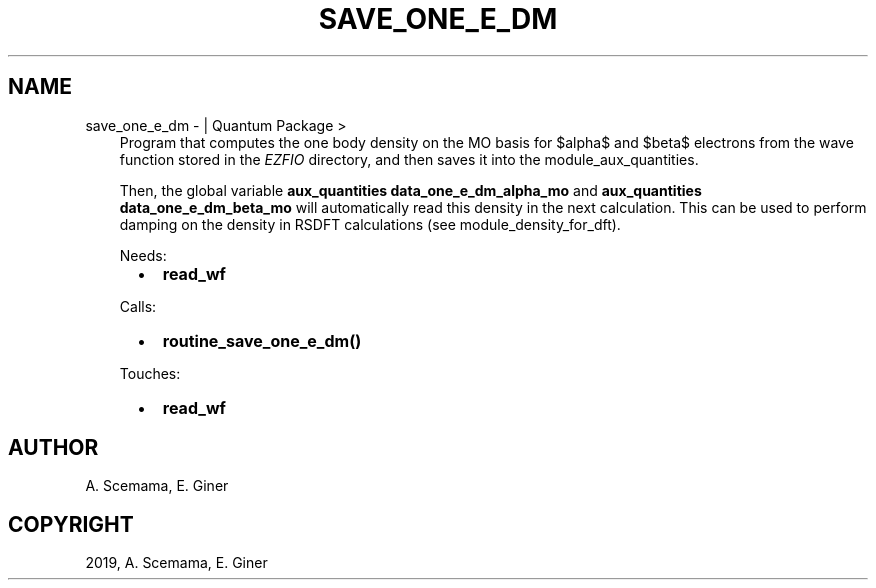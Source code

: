 .\" Man page generated from reStructuredText.
.
.TH "SAVE_ONE_E_DM" "1" "Mar 07, 2019" "2.0" "Quantum Package"
.SH NAME
save_one_e_dm \-  | Quantum Package >
.
.nr rst2man-indent-level 0
.
.de1 rstReportMargin
\\$1 \\n[an-margin]
level \\n[rst2man-indent-level]
level margin: \\n[rst2man-indent\\n[rst2man-indent-level]]
-
\\n[rst2man-indent0]
\\n[rst2man-indent1]
\\n[rst2man-indent2]
..
.de1 INDENT
.\" .rstReportMargin pre:
. RS \\$1
. nr rst2man-indent\\n[rst2man-indent-level] \\n[an-margin]
. nr rst2man-indent-level +1
.\" .rstReportMargin post:
..
.de UNINDENT
. RE
.\" indent \\n[an-margin]
.\" old: \\n[rst2man-indent\\n[rst2man-indent-level]]
.nr rst2man-indent-level -1
.\" new: \\n[rst2man-indent\\n[rst2man-indent-level]]
.in \\n[rst2man-indent\\n[rst2man-indent-level]]u
..
.INDENT 0.0
.INDENT 3.5
Program that computes the one body density on the MO basis
for $alpha$ and $beta$ electrons from the wave function
stored in the \fI\%EZFIO\fP directory, and then saves it into the
module_aux_quantities\&.
.sp
Then, the global variable \fBaux_quantities data_one_e_dm_alpha_mo\fP
and \fBaux_quantities data_one_e_dm_beta_mo\fP will automatically
read this density in the next calculation. This can be used to perform
damping on the density in RSDFT calculations (see
module_density_for_dft).
.sp
Needs:
.INDENT 0.0
.INDENT 2.0
.IP \(bu 2
\fBread_wf\fP
.UNINDENT
.INDENT 2.0
.UNINDENT
.INDENT 2.0
.UNINDENT
.UNINDENT
.sp
Calls:
.INDENT 0.0
.INDENT 2.0
.IP \(bu 2
\fBroutine_save_one_e_dm()\fP
.UNINDENT
.INDENT 2.0
.UNINDENT
.INDENT 2.0
.UNINDENT
.UNINDENT
.sp
Touches:
.INDENT 0.0
.INDENT 2.0
.IP \(bu 2
\fBread_wf\fP
.UNINDENT
.INDENT 2.0
.UNINDENT
.INDENT 2.0
.UNINDENT
.UNINDENT
.UNINDENT
.UNINDENT
.SH AUTHOR
A. Scemama, E. Giner
.SH COPYRIGHT
2019, A. Scemama, E. Giner
.\" Generated by docutils manpage writer.
.

